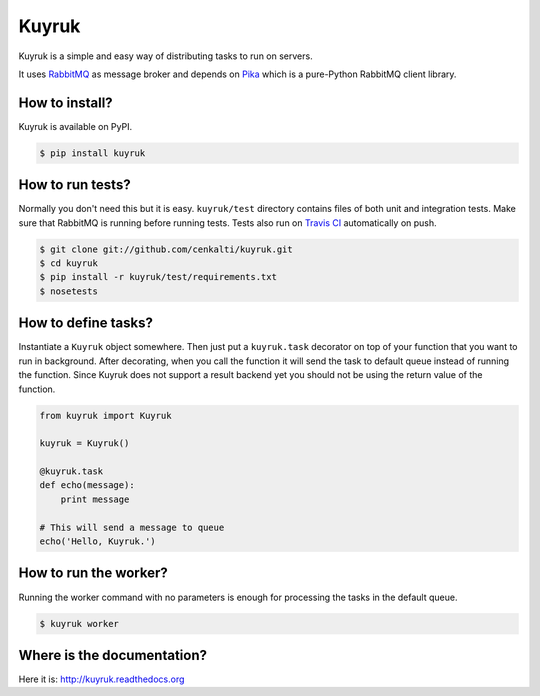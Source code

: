 Kuyruk
======

.. image:: https://travis-ci.org/cenkalti/kuyruk.png
   :target: https://travis-ci.org/cenkalti/kuyruk

.. image:: https://pypip.in/v/Kuyruk/badge.png
        :target: https://pypi.python.org/pypi/Kuyruk

Kuyruk is a simple and easy way of distributing tasks to run on servers.

It uses `RabbitMQ <http://www.rabbitmq.com>`_ as message broker and depends on
`Pika <http://pika.readthedocs.org/en/latest/>`_
which is a pure-Python RabbitMQ client library.


How to install?
---------------

Kuyruk is available on PyPI.

.. code-block:: bash

   $ pip install kuyruk


How to run tests?
-----------------

Normally you don't need this but it is easy.
``kuyruk/test`` directory contains files of both unit and integration tests.
Make sure that RabbitMQ is running before running tests.
Tests also run on `Travis CI <https://travis-ci.org/cenkalti/kuyruk>`_
automatically on push.

.. code-block:: bash

   $ git clone git://github.com/cenkalti/kuyruk.git
   $ cd kuyruk
   $ pip install -r kuyruk/test/requirements.txt
   $ nosetests


How to define tasks?
--------------------

Instantiate a ``Kuyruk`` object somewhere.
Then just put a ``kuyruk.task`` decorator on top of your function that you
want to run in background. After decorating, when you call the function it
will send the task to default queue instead of running the function.
Since Kuyruk does not support a result backend yet you should not be
using the return value of the function.

.. code-block:: python

   from kuyruk import Kuyruk

   kuyruk = Kuyruk()

   @kuyruk.task
   def echo(message):
       print message

   # This will send a message to queue
   echo('Hello, Kuyruk.')


How to run the worker?
----------------------

Running the worker command with no parameters is enough for
processing the tasks in the default queue.

.. code-block:: bash

   $ kuyruk worker


Where is the documentation?
---------------------------
Here it is: http://kuyruk.readthedocs.org
